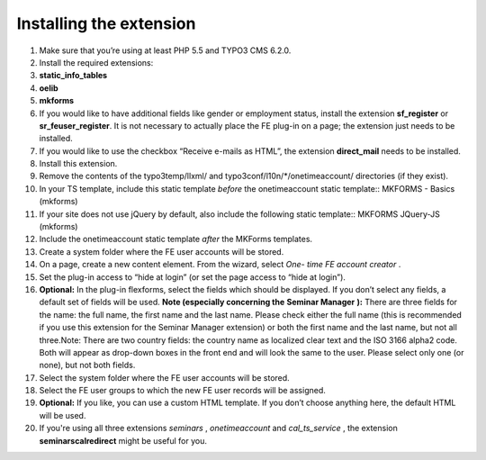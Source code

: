 

.. ==================================================
.. FOR YOUR INFORMATION
.. --------------------------------------------------
.. -*- coding: utf-8 -*- with BOM.

.. ==================================================
.. DEFINE SOME TEXTROLES
.. --------------------------------------------------
.. role::   underline
.. role::   typoscript(code)
.. role::   ts(typoscript)
   :class:  typoscript
.. role::   php(code)


Installing the extension
^^^^^^^^^^^^^^^^^^^^^^^^

#. Make sure that you’re using at least PHP 5.5 and TYPO3 CMS 6.2.0.

#. Install the required extensions:

#. **static\_info\_tables**

#. **oelib**

#. **mkforms**

#. If you would like to have additional fields like gender or employment
   status, install the extension **sf\_register** or **sr\_feuser\_register**.
   It is not necessary to actually place the FE plug-in on a page; the
   extension just needs to be installed.

#. If you would like to use the checkbox “Receive e-mails as HTML”, the
   extension **direct\_mail** needs to be installed.

#. Install this extension.

#. Remove the contents of the typo3temp/llxml/ and
   typo3conf/l10n/\*/onetimeaccount/ directories (if they exist).

#. In your TS template, include this static template *before* the
   onetimeaccount static template::
   MKFORMS - Basics (mkforms)

#. If your site does not use jQuery by default, also include the following
   static template::
   MKFORMS JQuery-JS (mkforms)

#. Include the onetimeaccount static template *after* the MKForms templates.

#. Create a system folder where the FE user accounts will be stored.

#. On a page, create a new content element. From the wizard, select *One-
   time FE account creator* .

#. Set the plug-in access to “hide at login” (or set the page access to
   “hide at login”).

#. **Optional:** In the plug-in flexforms, select the fields which should
   be displayed. If you don’t select any fields, a default set of fields
   will be used. **Note (especially concerning the**  **Seminar Manager**
   **):** There are three fields for the name: the full name, the first
   name and the last name. Please check either the full name (this is
   recommended if you use this extension for the Seminar Manager
   extension) or both the first name and the last name, but not all
   three.Note: There are two country fields: the country name as
   localized clear text and the ISO 3166 alpha2 code. Both will appear as
   drop-down boxes in the front end and will look the same to the user.
   Please select only one (or none), but not both fields.

#. Select the system folder where the FE user accounts will be stored.

#. Select the FE user groups to which the new FE user records will be
   assigned.

#. **Optional:** If you like, you can use a custom HTML template. If you
   don’t choose anything here, the default HTML will be used.

#. If you're using all three extensions  *seminars* ,  *onetimeaccount*
   and  *cal\_ts\_service* , the extension  **seminarscalredirect** might
   be useful for you.
